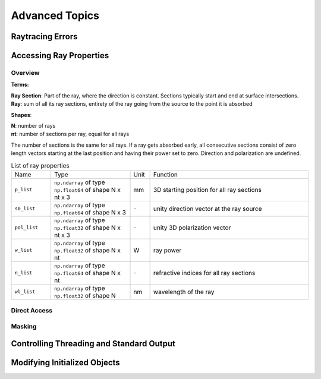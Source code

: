 Advanced Topics
------------------------------------------------


Raytracing Errors
_________________________


Accessing Ray Properties
_____________________________


Overview
################

**Terms:**

| **Ray Section**: Part of the ray, where the direction is constant. Sections typically start and end at surface intersections.
| **Ray**: sum of all its ray sections, entirety of the ray going from the source to the point it is absorbed


**Shapes**:

| **N**: number of rays
| **nt**: number of sections per ray, equal for all rays


The number of sections is the same for all rays. If a ray gets absorbed early, all consecutive sections consist of zero length vectors starting at the last position and having their power set to zero. Direction and polarization are undefined.


.. list-table:: List of ray properties
   :widths: 100 200 50 400
   :header-rows: 0
   :align: left

   * - Name
     - Type
     - Unit
     - Function
   * - ``p_list``
     - ``np.ndarray`` of type ``np.float64`` of shape N x nt x 3
     - mm
     - 3D starting position for all ray sections 
   * - ``s0_list``
     - ``np.ndarray`` of type ``np.float64`` of shape N x 3
     - ``-``
     - unity direction vector at the ray source
   * - ``pol_list``
     - ``np.ndarray`` of type ``np.float32`` of shape N x nt x 3
     - ``-``
     - unity 3D polarization vector
   * - ``w_list``
     - ``np.ndarray`` of type ``np.float32`` of shape N x nt
     - W
     - ray power
   * - ``n_list``
     - ``np.ndarray`` of type ``np.float64`` of shape N x nt
     - ``-``
     - refractive indices for all ray sections
   * - ``wl_list``
     - ``np.ndarray`` of type ``np.float32`` of shape N
     - nm
     - wavelength of the ray
    

Direct Access
################


Masking
################


Controlling Threading and Standard Output
______________________________________________


Modifying Initialized Objects
____________________________________________



